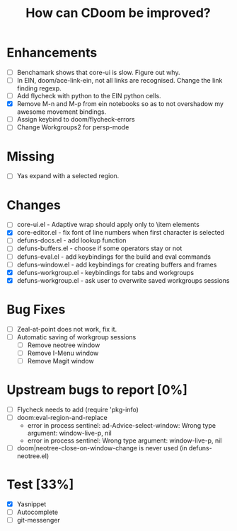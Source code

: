 #+TITLE:How can CDoom be improved?

* Enhancements
+ [ ] Benchamark shows that core-ui is slow. Figure out why.
+ [ ] In EIN, doom/ace-link-ein, not all links are recognised. Change the link finding regexp.
+ [ ] Add flycheck with python to the EIN python cells.
+ [X] Remove M-n and M-p from ein notebooks so as to not overshadow my awesome movement bindings.
+ [ ] Assign keybind to doom/flycheck-errors
+ [ ] Change Workgroups2 for persp-mode

* Missing
+ [ ] Yas expand with a selected region.

* Changes
- [ ] core-ui.el - Adaptive wrap should apply only to \item elements
- [X] core-editor.el - fix font of line numbers when first character is selected
- [ ] defuns-docs.el - add lookup function
- [ ] defuns-buffers.el - choose if some operators stay or not
- [ ] defuns-eval.el - add keybindings for the build and eval commands
- [ ] defuns-window.el - add keybindings for creating buffers and frames
- [X] defuns-workgroup.el - keybindings for tabs and workgroups
- [X] defuns-workgroup.el - ask user to overwrite saved workgroups sessions

* Bug Fixes
+ [ ] Zeal-at-point does not work, fix it.
+ [ ] Automatic saving of workgroup sessions
  - [ ] Remove neotree window
  - [ ] Remove I-Menu window
  - [ ] Remove Magit window

* Upstream bugs to report [0%]
- [ ] Flycheck needs to add (require 'pkg-info)
- [ ] doom:eval-region-and-replace
  + error in process sentinel: ad-Advice-select-window: Wrong type argument: window-live-p, nil
  + error in process sentinel: Wrong type argument: window-live-p, nil
- [ ] doom|neotree-close-on-window-change is never used (in defuns-neotree.el)

* Test [33%]
- [X] Yasnippet
- [ ] Autocomplete
- [ ] git-messenger
